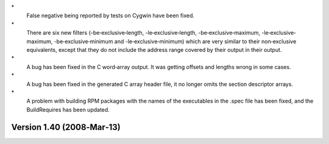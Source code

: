 \*
   False negative being reported by tests on Cygwin have been fixed.

\*
   There are six new filters (-be‐exclusive‐length,
   -le‐exclusive‐length, -be‐exclusive‐maximum, -le‐exclusive‐maximum,
   -be‐exclusive‐minimum and -le‐exclusive‐minimum) which are very
   similar to their non‐exclusive equivalents, except that they do not
   include the address range covered by their output in their output.

\*
   A bug has been fixed in the C word‐array output. It was getting
   offsets and lengths wrong in some cases.

\*
   A bug has been fixed in the generated C array header file, it no
   longer omits the section descriptor arrays.

\*
   A problem with building RPM packages with the names of the
   executables in the .spec file has been fixed, and the BuildRequires
   has been updated.

Version 1.40 (2008‐Mar‐13)
==========================
